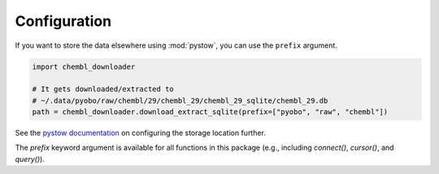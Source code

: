 Configuration
=============

If you want to store the data elsewhere using :mod:`pystow`, you can use the ``prefix``
argument.

.. code-block:: python

    import chembl_downloader

    # It gets downloaded/extracted to
    # ~/.data/pyobo/raw/chembl/29/chembl_29/chembl_29_sqlite/chembl_29.db
    path = chembl_downloader.download_extract_sqlite(prefix=["pyobo", "raw", "chembl"])

See the `pystow documentation
<https://github.com/cthoyt/pystow#%EF%B8%8F-configuration>`_ on configuring the storage
location further.

The `prefix` keyword argument is available for all functions in this package (e.g.,
including `connect()`, `cursor()`, and `query()`).
